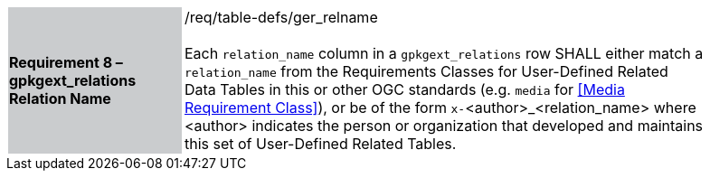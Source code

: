 [[r8]]
[width="90%",cols="2,6"]
|===
|*Requirement 8 – gpkgext_relations Relation Name* {set:cellbgcolor:#CACCCE}|/req/table-defs/ger_relname +
 +
Each `relation_name` column in a `gpkgext_relations` row SHALL either match a `relation_name` from the Requirements Classes for User-Defined Related Data Tables in this or other OGC standards (e.g. `media` for <<Media Requirement Class>>), or be of the form `x-`<author>_<relation_name> where <author> indicates the person or organization that developed and maintains this set of User-Defined Related Tables.
 {set:cellbgcolor:#FFFFFF}
|===
